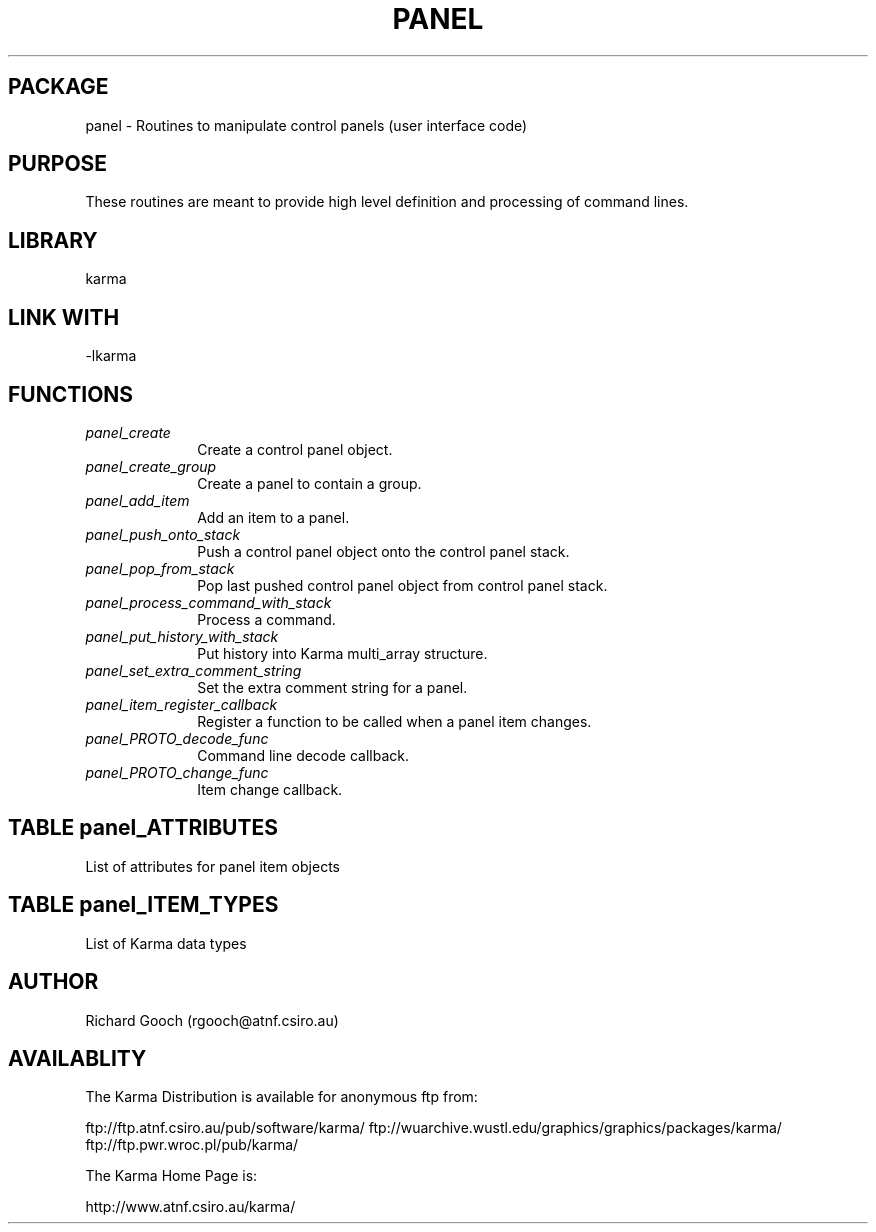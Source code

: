 .TH PANEL 3 "13 Nov 2005" "Karma Distribution"
.SH PACKAGE
panel \- Routines to manipulate control panels (user interface code)
.SH PURPOSE
These routines are meant to provide high level definition and processing of
command lines.
.SH LIBRARY
karma
.SH LINK WITH
-lkarma
.SH FUNCTIONS
.IP \fIpanel_create\fP 1i
Create a control panel object.
.IP \fIpanel_create_group\fP 1i
Create a panel to contain a group.
.IP \fIpanel_add_item\fP 1i
Add an item to a panel.
.IP \fIpanel_push_onto_stack\fP 1i
Push a control panel object onto the control panel stack.
.IP \fIpanel_pop_from_stack\fP 1i
Pop last pushed control panel object from control panel stack.
.IP \fIpanel_process_command_with_stack\fP 1i
Process a command.
.IP \fIpanel_put_history_with_stack\fP 1i
Put history into Karma multi_array structure.
.IP \fIpanel_set_extra_comment_string\fP 1i
Set the extra comment string for a panel.
.IP \fIpanel_item_register_callback\fP 1i
Register a function to be called when a panel item changes.
.IP \fIpanel_PROTO_decode_func\fP 1i
Command line decode callback.
.IP \fIpanel_PROTO_change_func\fP 1i
Item change callback.
.SH TABLE panel_ATTRIBUTES
List of attributes for panel item objects

.TS
l l l
_ _ _
l l l.
Name                    Type            Meaning

PIA_END                                 End of varargs list
PIA_NUM_CHOICE_STRINGS  unsigned int    Number of choice strings
PIA_CHOICE_STRINGS      char **         Choice strings
PIA_ARRAY_LENGTH        unsigned int *  Current array length
PIA_ARRAY_MIN_LENGTH    unsigned int    Minimum array length
PIA_ARRAY_MAX_LENGTH    unsigned int    Maximum array length
PIA_CHOICE_COMMENTS     char **         Choice string comments
PIA_MIN_VALUE           double          Minimum value
PIA_MAX_VALUE           double          Maximum value
PIA_TOP_OF_PANEL        flag            Place item at top of panel
.TE
.SH TABLE panel_ITEM_TYPES
List of Karma data types

.TS
l l l
_ _ _
l l l.
Name              value_ptr type     Meaning

PIT_FUNCTION      void (*) (char *)  Execute function
PIT_EXIT_FORM                        Exit form
PIT_FLAG          flag *             Flag type
PIT_CHOICE_INDEX  unsigned int *     Choice index (requires:
                                     PIA_NUM_CHOICE_STRINGS and
                                     PIA_CHOICE_STRINGS)
PIT_GROUP         KControlPanel      Group item
.TE
.SH AUTHOR
Richard Gooch (rgooch@atnf.csiro.au)
.SH AVAILABLITY
The Karma Distribution is available for anonymous ftp from:

ftp://ftp.atnf.csiro.au/pub/software/karma/
ftp://wuarchive.wustl.edu/graphics/graphics/packages/karma/
ftp://ftp.pwr.wroc.pl/pub/karma/

The Karma Home Page is:

http://www.atnf.csiro.au/karma/
